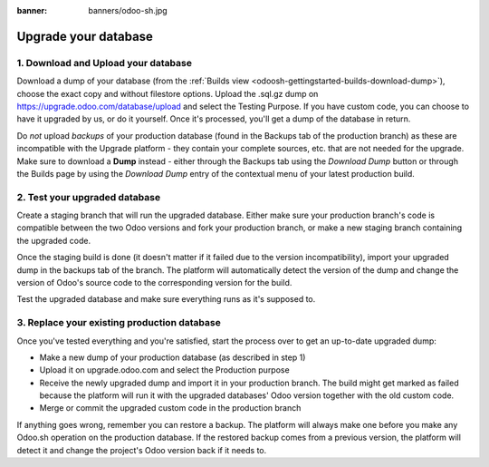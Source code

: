 :banner: banners/odoo-sh.jpg

=====================
Upgrade your database
=====================

.. _odoosh-advanced-upgrade_your_database:

1. Download and Upload your database
------------------------------------

Download a dump of your database (from the :ref:`Builds view <odoosh-gettingstarted-builds-download-dump>`), choose the
exact copy and without filestore options. Upload the .sql.gz dump on https://upgrade.odoo.com/database/upload and
select the Testing Purpose. If you have custom code, you can choose to have it upgraded by us, or do it yourself. Once
it's processed, you'll get a dump of the database in return.

.. Warning::
Do *not* upload *backups* of your production database (found in the Backups tab of the production branch) as these are incompatible with the Upgrade platform - they contain your complete sources, etc. that are not needed for the upgrade. Make sure to download a **Dump** instead - either through the Backups tab using the *Download Dump* button or through the Builds page by using the *Download Dump* entry of the contextual menu of your latest production build.

2. Test your upgraded database
------------------------------

Create a staging branch that will run the upgraded database. Either make sure your production branch's code is
compatible between the two Odoo versions and fork your production branch, or make a new staging branch containing
the upgraded code.

Once the staging build is done (it doesn't matter if it failed due to the version incompatibility), import your
upgraded dump in the backups tab of the branch. The platform will automatically detect the version of the dump and
change the version of Odoo's source code to the corresponding version for the build.

Test the upgraded database and make sure everything runs as it's supposed to.

3. Replace your existing production database
--------------------------------------------

Once you've tested everything and you're satisfied, start the process over to get an up-to-date upgraded dump:

* Make a new dump of your production database (as described in step 1)
* Upload it on upgrade.odoo.com and select the Production purpose
* Receive the newly upgraded dump and import it in your production branch. The build might get marked as failed because
  the platform will run it with the upgraded databases' Odoo version together with the old custom code.
* Merge or commit the upgraded custom code in the production branch

If anything goes wrong, remember you can restore a backup. The platform will always make one before you make any
Odoo.sh operation on the production database. If the restored backup comes from a previous version, the platform will
detect it and change the project's Odoo version back if it needs to.
